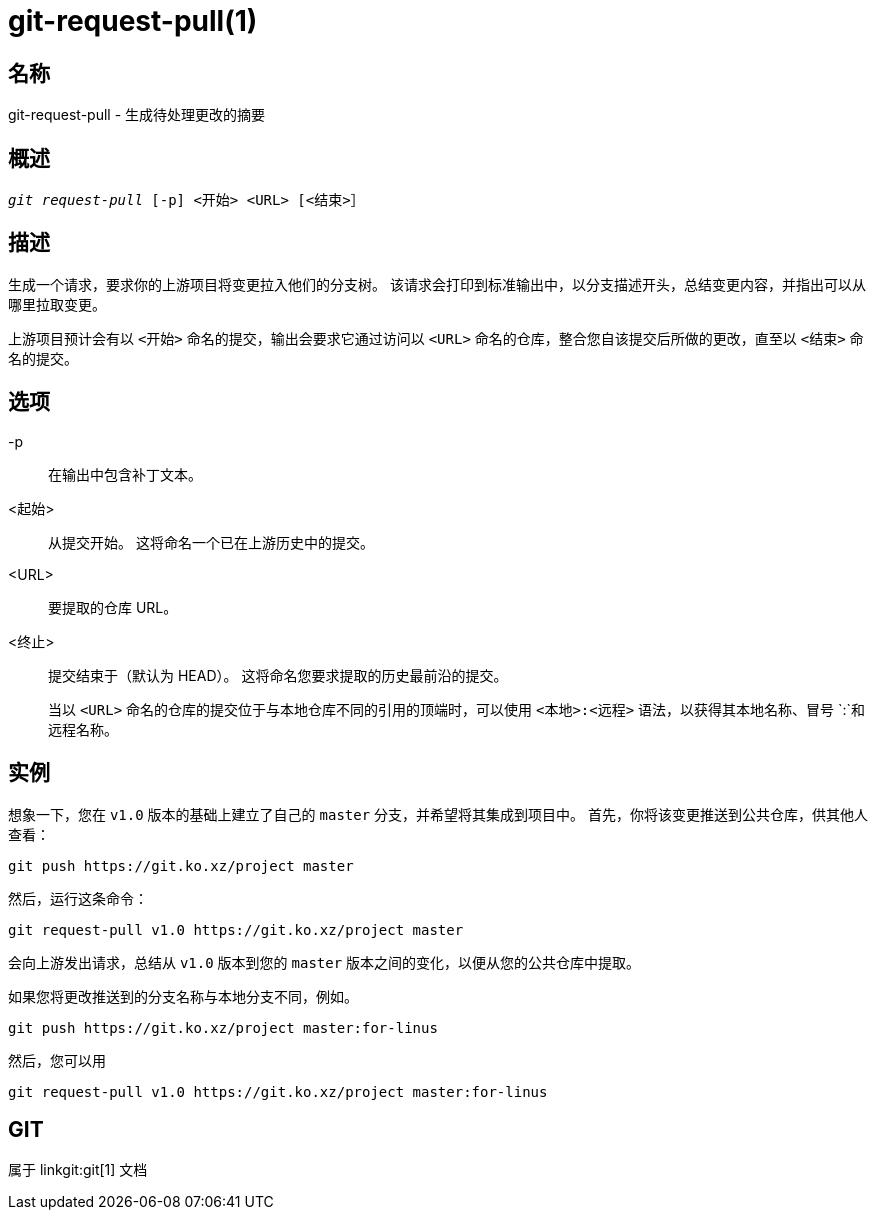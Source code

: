 git-request-pull(1)
===================

名称
--
git-request-pull - 生成待处理更改的摘要

概述
--
[verse]
'git request-pull' [-p] <开始> <URL> [<结束>］

描述
--

生成一个请求，要求你的上游项目将变更拉入他们的分支树。 该请求会打印到标准输出中，以分支描述开头，总结变更内容，并指出可以从哪里拉取变更。

上游项目预计会有以 `<开始>` 命名的提交，输出会要求它通过访问以 `<URL>` 命名的仓库，整合您自该提交后所做的更改，直至以 `<结束>` 命名的提交。


选项
--
-p::
	在输出中包含补丁文本。

<起始>::
	从提交开始。 这将命名一个已在上游历史中的提交。

<URL>::
	要提取的仓库 URL。

<终止>::
	提交结束于（默认为 HEAD）。 这将命名您要求提取的历史最前沿的提交。
+
当以 `<URL>` 命名的仓库的提交位于与本地仓库不同的引用的顶端时，可以使用 `<本地>:<远程>` 语法，以获得其本地名称、冒号 `:`和远程名称。


实例
--

想象一下，您在 `v1.0` 版本的基础上建立了自己的 `master` 分支，并希望将其集成到项目中。 首先，你将该变更推送到公共仓库，供其他人查看：

	git push https://git.ko.xz/project master

然后，运行这条命令：

	git request-pull v1.0 https://git.ko.xz/project master

会向上游发出请求，总结从 `v1.0` 版本到您的 `master` 版本之间的变化，以便从您的公共仓库中提取。

如果您将更改推送到的分支名称与本地分支不同，例如。

	git push https://git.ko.xz/project master:for-linus

然后，您可以用

	git request-pull v1.0 https://git.ko.xz/project master:for-linus


GIT
---
属于 linkgit:git[1] 文档
